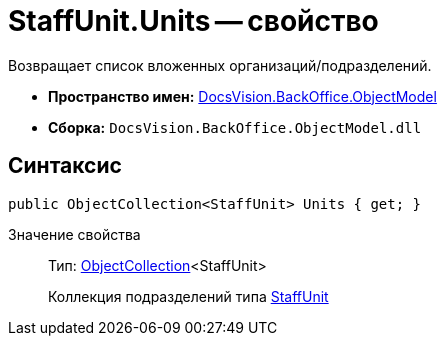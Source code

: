 = StaffUnit.Units -- свойство

Возвращает список вложенных организаций/подразделений.

* *Пространство имен:* xref:api/DocsVision/Platform/ObjectModel/ObjectModel_NS.adoc[DocsVision.BackOffice.ObjectModel]
* *Сборка:* `DocsVision.BackOffice.ObjectModel.dll`

== Синтаксис

[source,csharp]
----
public ObjectCollection<StaffUnit> Units { get; }
----

Значение свойства::
Тип: xref:api/DocsVision/Platform/ObjectModel/ObjectCollection_CL.adoc[ObjectCollection]<StaffUnit>
+
Коллекция подразделений типа xref:api/DocsVision/BackOffice/ObjectModel/StaffUnit_CL.adoc[StaffUnit]
